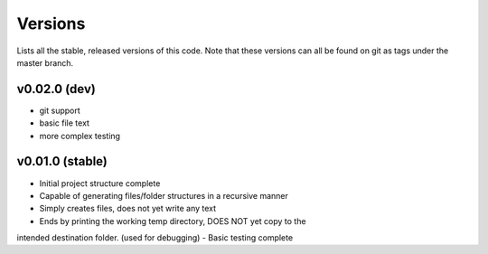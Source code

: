 Versions
========
Lists all the stable, released versions of this code. Note that these versions
can all be found on git as tags under the master branch.

v0.02.0 (dev)
-------------
- git support
- basic file text
- more complex testing

v0.01.0 (stable)
----------------
- Initial project structure complete
- Capable of generating files/folder structures in a recursive manner
- Simply creates files, does not yet write any text
- Ends by printing the working temp directory, DOES NOT yet copy to the
intended destination folder. (used for debugging)
- Basic testing complete

